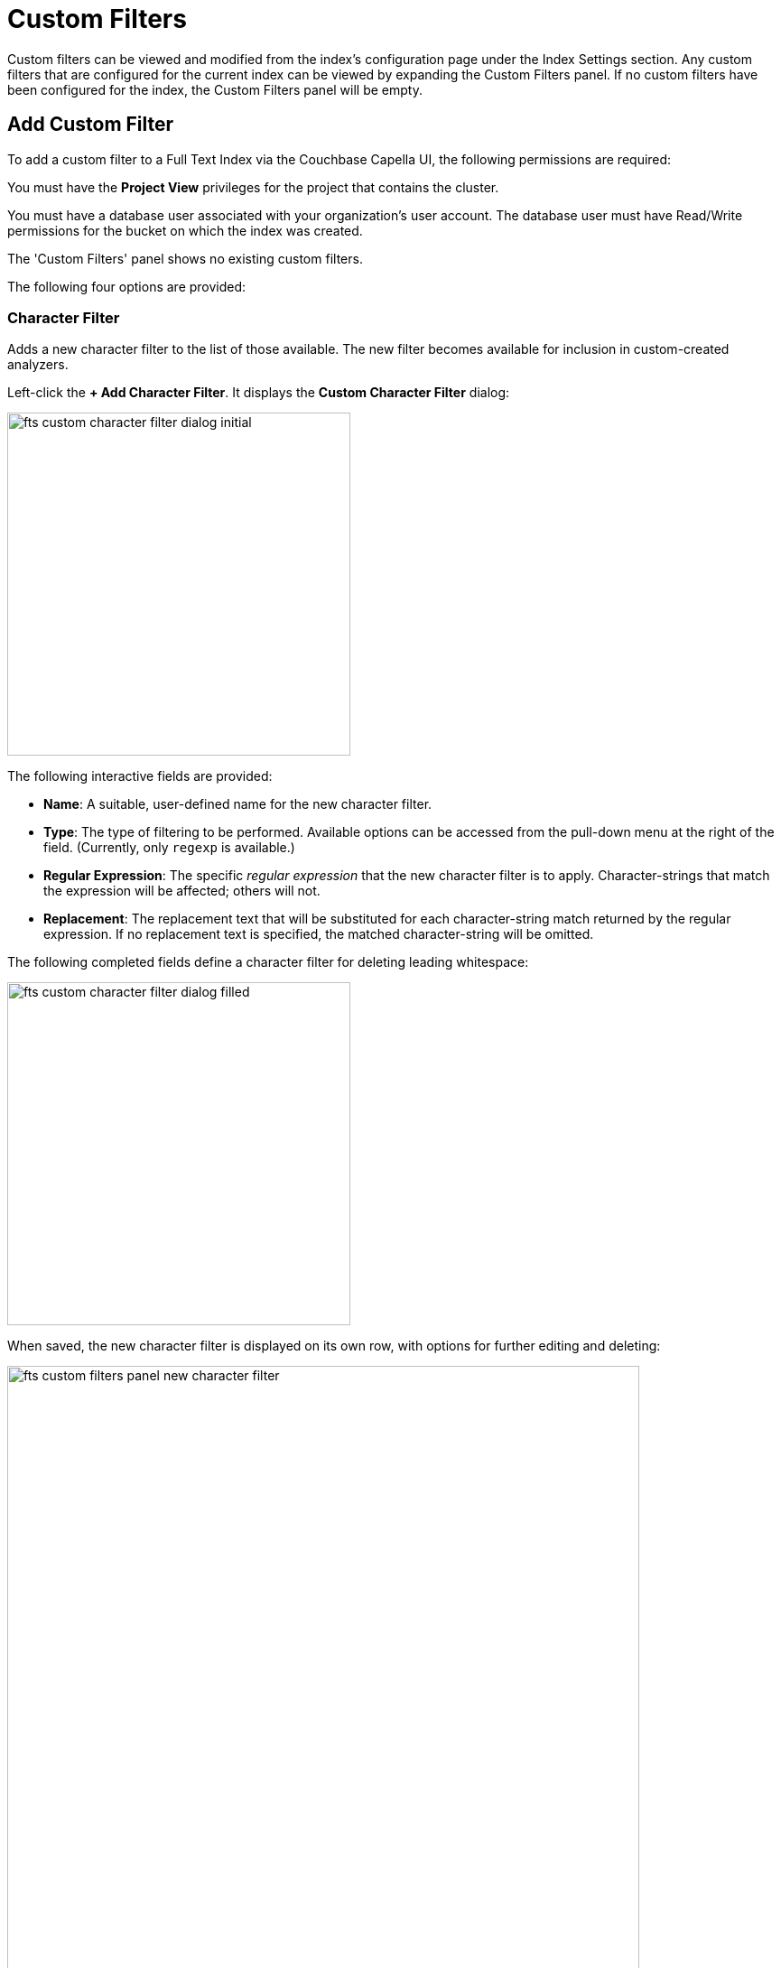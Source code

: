 = Custom Filters

Custom filters can be viewed and modified from the index’s configuration page under the Index Settings section. Any custom filters that are configured for the current index can be viewed by expanding the Custom Filters panel. If no custom filters have been configured for the index, the Custom Filters panel will be empty.

== Add Custom Filter

To add a custom filter to a Full Text Index via the Couchbase Capella UI, the following permissions are required:

You must have the *Project View* privileges for the project that contains the cluster.

You must have a database user associated with your organization's user account. The database user must have Read/Write permissions for the bucket on which the index was created.

The 'Custom Filters' panel shows no existing custom filters.

The following four options are provided:

=== Character Filter

Adds a new character filter to the list of those available.
The new filter becomes available for inclusion in custom-created analyzers.

Left-click the *+ Add Character Filter*. It displays the *Custom Character Filter* dialog:

[#fts_custom_character_filter_dialog_initial]
image::fts-custom-character-filter-dialog-initial.png[,380,align=left]

The following interactive fields are provided:

* *Name*: A suitable, user-defined name for the new character filter.

* *Type*: The type of filtering to be performed. Available options can be accessed from the pull-down menu at the right of the field.
(Currently, only `regexp` is available.)

* *Regular Expression*: The specific _regular expression_ that the new character filter is to apply. Character-strings that match the expression will be affected; others will not.

* *Replacement*: The replacement text that will be substituted for each character-string match returned by the regular expression.
If no replacement text is specified, the matched character-string will be omitted.

The following completed fields define a character filter for deleting leading whitespace:

[#fts_custom_character_filter_dialog_filled]
image::fts-custom-character-filter-dialog-filled.png[,380,align=left]

When saved, the new character filter is displayed on its own row, with options for further editing and deleting:

[#fts_custom_filters_panel_new_character_filter]
image::fts-custom-filters-panel-new-character-filter.png[,700,align=left]

=== Tokenizer

Adds a new tokenizer to the list of those available.

The new tokenizer becomes available for inclusion in custom-created analyzers.

Left-click the *+ Add Tokenizer*. It displays the *Custom Tokenizer* dialog:

[#fts_custom_filters_tokenizer_dialog_initial]
image::fts-custom-filters-tokenizer-dialog-initial.png[,380,align=left]

The following interactive fields are provided:

* *Name*: A suitable, user-defined name for the new tokenizer.

* *Type*: The process used in tokenizing. Available options can be accessed from the pull-down menu at the right of the field.
(Currently, `regexp` and `exception` are available.)

* *Regular Expression*: The specific _regular expression_ used by the tokenizing process.

The following completed fields define a tokenizer that removes uppercase characters:

[#fts_custom_filters_tokenizer_dialog_completed]
image::fts-custom-filters-tokenizer-dialog-completed.png[,380,align=left]

When saved, the new tokenizer is displayed on its own row, with options for further editing and deleting:

[#fts_custom_filters_panel_new_tokenizer]
image::fts-custom-filters-panel-new-tokenizer.png[,700,align=left]

=== Token filter

Adds a new token filter to the list of those available. The new token filter becomes available for inclusion in custom-created analyzers.

Left-click the [.ui]*+ Add Token Filter*. It displays the *Custom Token Filter* dialog:

[#fts_custom_filters_token_filter_dialog_initial]
image::fts-custom-filters-token-filter-dialog-initial.png[,380,align=left]

The following interactive fields are provided:

* *Name*: A suitable, user-defined name for the new token filter.

* *Type*: The type of post-processing to be provided by the new token filter. The default is `length`, which creates tokens whose minimum number of characters is specified by the integer provided in the *Min* field and whose maximum by the integer provided in the *Max*.
Additional post-processing types can be selected from the pull-down menu at the right of the field:
+
[#fts_custom_filters_token_filter_types]
image::fts-custom-filters-token-filter-types.png[,420,align=left]
+
NOTE: The type-selection determines which interactive fields appear in the *Custom Token Filter* dialog, following *Name* and *Type*.
The pull-down menu displays a list of available types.
For descriptions, see the section xref:fts-analyzers.adoc#Token-Filters[Token Filters], on the page xref:fts-analyzers.adoc#Understanding-Analyzers[Understanding Analyzers].

* *Min*: The minimum length of the token, in characters.
Note that this interactive field is displayed for the `length` type, and may not appear, or be replaced, when other types are specified.
The default value is 3.

* *Max*: The maximum length of the token, in characters.
Note that this interactive field is displayed for the `length` type and may not appear, or be replaced when other types are specified.
The default value is 255.

The following completed fields define a token filter that restricts token-length to a minimum of 3, and a maximum of 255 characters:

[#fts_custom_filters_token_filter_dialog_complete]
image::fts-custom-filters-token-filter-dialog-complete.png[,380,align=left]

When saved, the new token filter is displayed on its own row, with options for further editing and deleting:

[#fts_custom_filters_panel_new_token_filter]
image::fts-custom-filters-panel-new-token-filter.png[,700,align=left]

=== Wordlist

Adds a list of words to be removed from the current search.

Left-click the *+ Add Word List*. It displays the *Custom Word List* dialog

[#fts_custom_wordlist_dialog_initial]
image::fts-custom-wordlist-dialog-initial.png[,380,align=left]

To create a custom word list, first, type a suitable name into the *Name* field. Then, add words by typing each individually into the field that bears the placeholder text, `word to be added`.

After each word has been added, left-click on the [.ui]*+ Add* button, at the lower-right. The word is added to the central *Words* panel.

Continue adding as many words as are required.

For example:

[#fts_custom_wordlist_dialog_complete]
image::fts-custom-wordlist-dialog-complete.png[,380,align=left]

To remove a word, select the word within the *Words* panel and left-click on the *Remove* button.

To save, left-click on [.ui]*Save*. The new word list is displayed on its own row, with options for further editing and deleting:

[#fts_custom_filters_panel_new_word_list]
image::fts-custom-filters-panel-new-word-list.png[,700,align=left]
